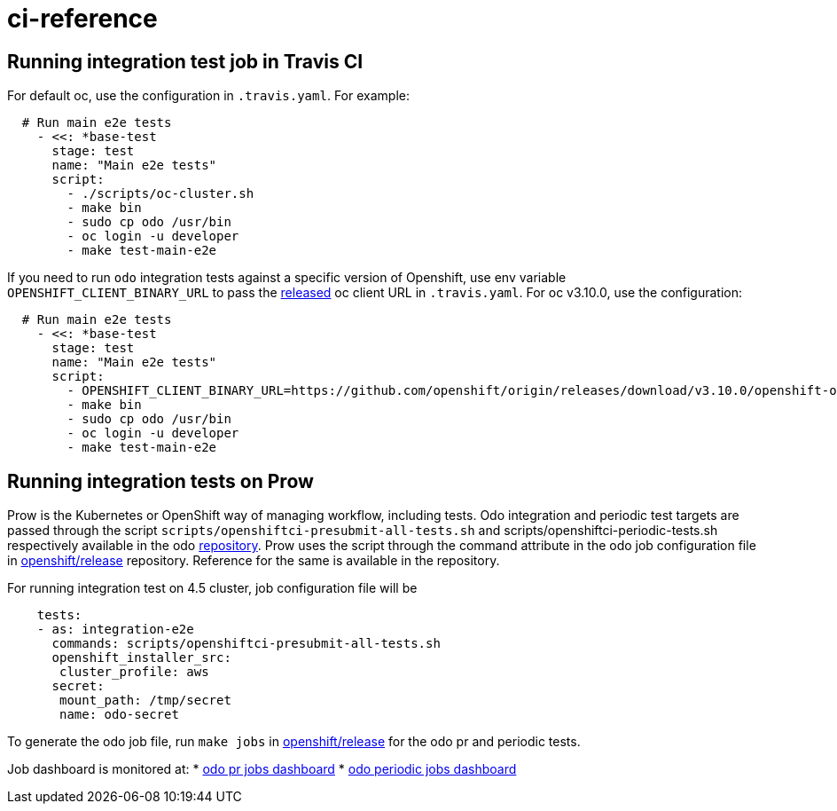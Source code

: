 = ci-reference

== Running integration test job in Travis CI

For default oc, use the configuration in `.travis.yaml`. For example:

[source,sh]
----
  # Run main e2e tests
    - <<: *base-test
      stage: test
      name: "Main e2e tests"
      script:
        - ./scripts/oc-cluster.sh
        - make bin
        - sudo cp odo /usr/bin
        - oc login -u developer
        - make test-main-e2e
----

If you need to run `odo` integration tests against a specific version of Openshift, use env variable `OPENSHIFT_CLIENT_BINARY_URL` to pass the https://github.com/openshift/origin/releases[released] oc client URL in `.travis.yaml`. For oc v3.10.0, use the configuration:

[source,sh]
----
  # Run main e2e tests
    - <<: *base-test
      stage: test
      name: "Main e2e tests"
      script:
        - OPENSHIFT_CLIENT_BINARY_URL=https://github.com/openshift/origin/releases/download/v3.10.0/openshift-origin-client-tools-v3.10.0-dd10d17-linux-64bit.tar.gz ./scripts/oc-cluster.sh
        - make bin
        - sudo cp odo /usr/bin
        - oc login -u developer
        - make test-main-e2e
----

== Running integration tests on Prow

Prow is the Kubernetes or OpenShift way of managing workflow, including tests. Odo integration and periodic test targets are passed through the script `scripts/openshiftci-presubmit-all-tests.sh` and scripts/openshiftci-periodic-tests.sh respectively available in the odo https://github.com/openshift/odo/tree/master/scripts[repository]. Prow uses the script through the command attribute in the odo job configuration file in https://github.com/openshift/release/tree/master/ci-operator/config/openshift/odo[openshift/release] repository. Reference for the same is available in the repository.

For running integration test on 4.5 cluster, job configuration file will be
[source,sh]
----
    tests:
    - as: integration-e2e
      commands: scripts/openshiftci-presubmit-all-tests.sh
      openshift_installer_src:
       cluster_profile: aws
      secret:
       mount_path: /tmp/secret
       name: odo-secret
----

To generate the odo job file, run `make jobs` in https://github.com/openshift/release[openshift/release] for the odo pr and periodic tests.

Job dashboard is monitored at:
* link:https://deck-ci.apps.ci.l2s4.p1.openshiftapps.com/?repo=openshift%2Fodo[odo pr jobs dashboard]
* link:https://deck-ci.apps.ci.l2s4.p1.openshiftapps.com/?type=periodic&job=periodic-\*odo\*[odo periodic jobs dashboard]
